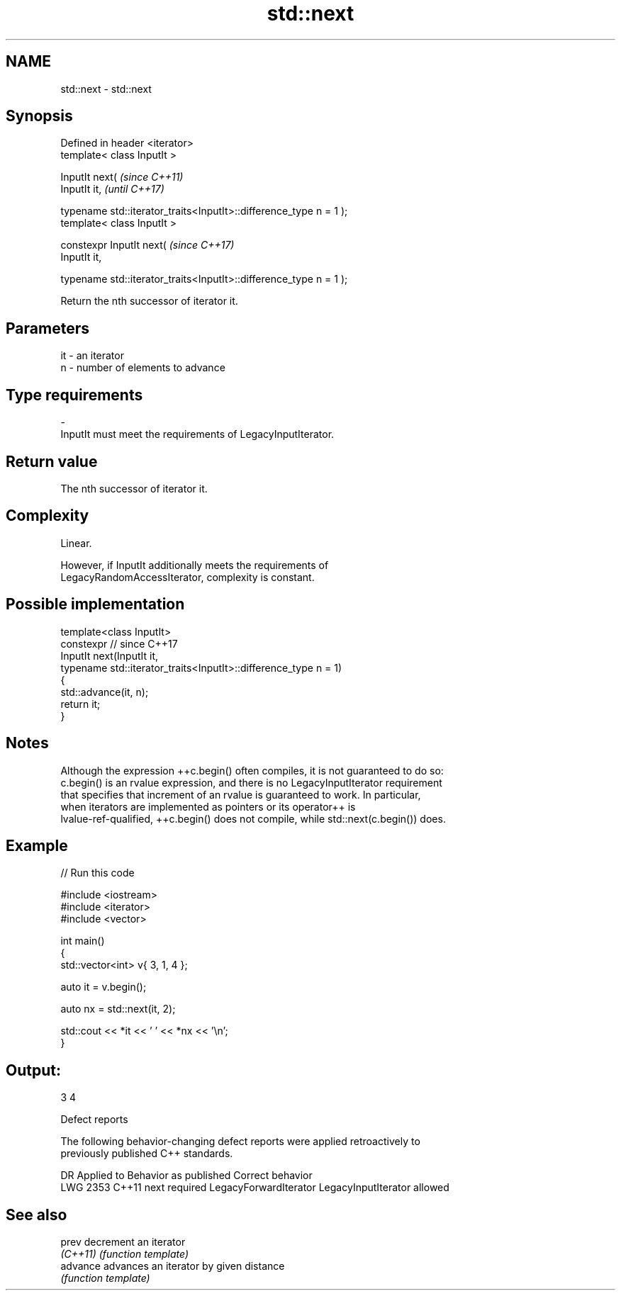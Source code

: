 .TH std::next 3 "2021.11.17" "http://cppreference.com" "C++ Standard Libary"
.SH NAME
std::next \- std::next

.SH Synopsis
   Defined in header <iterator>
   template< class InputIt >

   InputIt next(                                                       \fI(since C++11)\fP
     InputIt it,                                                       \fI(until C++17)\fP

     typename std::iterator_traits<InputIt>::difference_type n = 1 );
   template< class InputIt >

   constexpr InputIt next(                                             \fI(since C++17)\fP
     InputIt it,

     typename std::iterator_traits<InputIt>::difference_type n = 1 );

   Return the nth successor of iterator it.

.SH Parameters

   it         -         an iterator
   n          -         number of elements to advance
.SH Type requirements
   -
   InputIt must meet the requirements of LegacyInputIterator.

.SH Return value

   The nth successor of iterator it.

.SH Complexity

   Linear.

   However, if InputIt additionally meets the requirements of
   LegacyRandomAccessIterator, complexity is constant.

.SH Possible implementation

   template<class InputIt>
   constexpr // since C++17
   InputIt next(InputIt it,
                typename std::iterator_traits<InputIt>::difference_type n = 1)
   {
       std::advance(it, n);
       return it;
   }

.SH Notes

   Although the expression ++c.begin() often compiles, it is not guaranteed to do so:
   c.begin() is an rvalue expression, and there is no LegacyInputIterator requirement
   that specifies that increment of an rvalue is guaranteed to work. In particular,
   when iterators are implemented as pointers or its operator++ is
   lvalue-ref-qualified, ++c.begin() does not compile, while std::next(c.begin()) does.

.SH Example


// Run this code

 #include <iostream>
 #include <iterator>
 #include <vector>

 int main()
 {
     std::vector<int> v{ 3, 1, 4 };

     auto it = v.begin();

     auto nx = std::next(it, 2);

     std::cout << *it << ' ' << *nx << '\\n';
 }

.SH Output:

 3 4

   Defect reports

   The following behavior-changing defect reports were applied retroactively to
   previously published C++ standards.

      DR    Applied to        Behavior as published             Correct behavior
   LWG 2353 C++11      next required LegacyForwardIterator LegacyInputIterator allowed

.SH See also

   prev    decrement an iterator
   \fI(C++11)\fP \fI(function template)\fP
   advance advances an iterator by given distance
           \fI(function template)\fP
